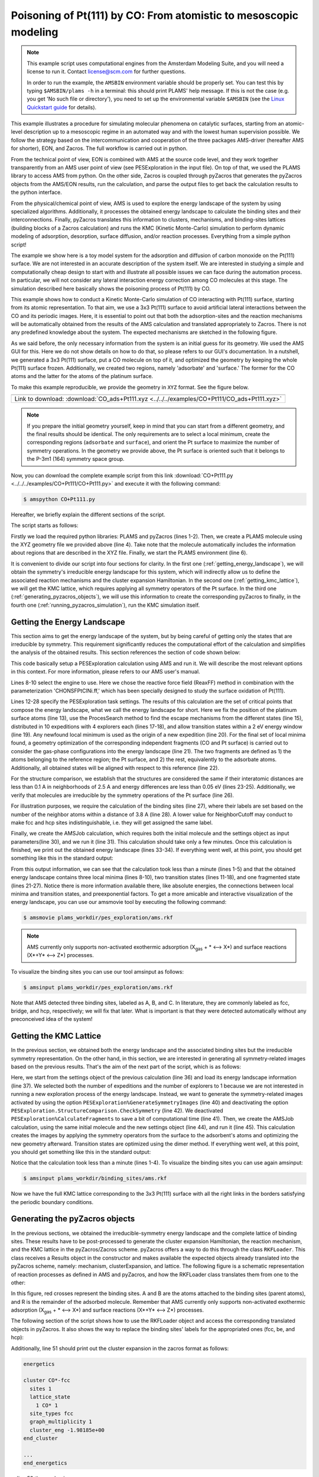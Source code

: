 Poisoning of Pt(111) by CO: From atomistic to mesoscopic modeling
-----------------------------------------------------------------

.. note::
  This example script uses computational engines from the Amsterdam Modeling Suite, and you will need a license to run it. Contact license@scm.com for further questions.

  In order to run the example, the ``AMSBIN`` environment variable should be properly set. You can test this by typing ``$AMSBIN/plams -h`` in a terminal: this should print PLAMS' help message. If this is not the case (e.g. you get 'No such file or directory'), you need to set up the environmental variable ``$AMSBIN`` (see the `Linux Quickstart guide <../../Installation/Linux_Quickstart_Guide.html>`__ for details).

This example illustrates a procedure for simulating molecular phenomena on catalytic surfaces, starting from an atomic-level description up to a mesoscopic regime in an automated way and with the lowest human supervision possible. We follow the strategy based on the intercommunication and cooperation of the three packages AMS-driver (hereafter AMS for shorter), EON, and Zacros. The full workflow is carried out in python.

From the technical point of view, EON is combined with AMS at the source code level, and they work together transparently from an AMS user point of view (see PESExploration in the input file). On top of that, we used the PLAMS library to access AMS from python. On the other side, Zacros is coupled through pyZacros that generates the pyZacros objects from the AMS/EON results, run the calculation, and parse the output files to get back the calculation results to the python interface.

From the physical/chemical point of view, AMS is used to explore the energy landscape of the system by using specialized algorithms. Additionally, it processes the obtained energy landscape to calculate the binding sites and their interconnections. Finally, pyZacros translates this information to clusters, mechanisms, and binding-sites lattices (building blocks of a Zacros calculation) and runs the KMC (Kinetic Monte-Carlo) simulation to perform dynamic modeling of adsorption, desorption, surface diffusion, and/or reaction processes. Everything from a simple python script!

The example we show here is a toy model system for the adsorption and diffusion of carbon monoxide on the Pt(111) surface. We are not interested in an accurate description of the system itself. We are interested in studying a simple and computationally cheap design to start with and illustrate all possible issues we can face during the automation process. In particular, we will not consider any lateral interaction energy correction among CO molecules at this stage. The simulation described here basically shows the poisoning process of Pt(111) by CO.

This example shows how to conduct a Kinetic Monte-Carlo simulation of CO interacting with Pt(111) surface, starting from its atomic representation. To that aim, we use a 3x3 Pt(111) surface to avoid artificial lateral interactions between the CO and its periodic images. Here, it is essential to point out that both the adsorption-sites and the reaction mechanisms will be automatically obtained from the results of the AMS calculation and translated appropriately to Zacros. There is not any predefined knowledge about the system. The expected mechanisms are sketched in the following figure.

.. image:: ../../images/CO+Pt111-sketch.png
   :scale: 60 %
   :align: center

As we said before, the only necessary information from the system is an initial guess for its geometry. We used the AMS GUI for this. Here we do not show details on how to do that, so please refers to our GUI's documentation. In a nutshell, we generated a 3x3 Pt(111) surface, put a CO molecule on top of it, and optimized the geometry by keeping the whole Pt(111) surface frozen. Additionally, we created two regions, namely 'adsorbate' and 'surface.' The former for the CO atoms and the latter for the atoms of the platinum surface.

To make this example reproducible, we provide the geometry in ``XYZ`` format. See the figure below.

.. |co_pt111_xyz| image:: ../../images/example_CO+Pt111-initxyz.png
   :scale: 60 %

.. csv-table::
   :header: |co_pt111_xyz|

   "Link to download: :download:`CO_ads+Pt111.xyz <../../../examples/CO+Pt111/CO_ads+Pt111.xyz>`"

.. Note::
  If you prepare the initial geometry yourself, keep in mind that you can start from a different geometry, and the final results should be identical. The only requirements are to select a local minimum, create the corresponding regions (``adsorbate`` and ``surface``), and orient the Pt surface to maximize the number of symmetry operations. In the geometry we provide above, the Pt surface is oriented such that it belongs to the P-3m1 (164) symmetry space group.

Now, you can download the complete example script from this link :download:`CO+Pt111.py <../../../examples/CO+Pt111/CO+Pt111.py>` and execute it with the following command:

.. code-block:: none

   $ amspython CO+Pt111.py

Hereafter, we briefly explain the different sections of the script.

The script starts as follows:

.. code-block:: python
  :linenos:

  import scm.plams
  import scm.pyzacros

  mol = scm.plams.Molecule( 'CO_ads+Pt111.xyz' )

  scm.plams.init()

Firstly we load the required python libraries: PLAMS and pyZacros (lines 1-2). Then, we create a PLAMS molecule using the XYZ geometry file we provided above (line 4). Take note that the molecule automatically includes the information about regions that are described in the XYZ file. Finally, we start the PLAMS environment (line 6).

It is convenient to divide our script into four sections for clarity. In the first one (:ref:`getting_energy_landscape`), we will obtain the symmetry's irreducible energy landscape for this system, which will indirectly allow us to define the associated reaction mechanisms and the cluster expansion Hamiltonian. In the second one (:ref:`getting_kmc_lattice`), we will get the KMC lattice, which requires applying all symmetry operators of the Pt surface. In the third one (:ref:`generating_pyzacros_objects`), we will use this information to create the corresponding pyZacros to finally, in the fourth one (:ref:`running_pyzacros_simulation`), run the KMC simulation itself.

.. _getting_energy_landscape:

Getting the Energy Landscape
============================

This section aims to get the energy landscape of the system, but by being careful of getting only the states that are irreducible by symmetry. This requirement significantly reduces the computational effort of the calculation and simplifies the analysis of the obtained results. This section references the section of code shown below:

.. code-block:: python
  :linenos:
  :lineno-start: 8

  engine_sett = scm.plams.Settings()
  engine_sett.input.ReaxFF.ForceField = 'CHONSFPtClNi.ff'
  engine_sett.input.ReaxFF.Charges.Solver = 'Direct'

  sett_ads = scm.plams.Settings()
  sett_ads.input.ams.Constraints.FixedRegion = 'surface'
  sett_ads.input.ams.Task = "PESExploration"
  sett_ads.input.ams.PESExploration.Job = 'ProcessSearch'
  sett_ads.input.ams.PESExploration.RandomSeed = 100
  sett_ads.input.ams.PESExploration.NumExpeditions = 10
  sett_ads.input.ams.PESExploration.NumExplorers = 4
  sett_ads.input.ams.PESExploration.SaddleSearch.MaxEnergy = 2.0
  sett_ads.input.ams.PESExploration.DynamicSeedStates = True
  sett_ads.input.ams.PESExploration.CalculateFragments = True
  sett_ads.input.ams.PESExploration.StatesAlignment.ReferenceRegion = 'surface'
  sett_ads.input.ams.PESExploration.StructureComparison.DistanceDifference = 0.1
  sett_ads.input.ams.PESExploration.StructureComparison.NeighborCutoff = 2.5
  sett_ads.input.ams.PESExploration.StructureComparison.EnergyDifference = 0.05
  sett_ads.input.ams.PESExploration.StructureComparison.CheckSymmetry = True
  sett_ads.input.ams.PESExploration.BindingSites.Calculate = True
  sett_ads.input.ams.PESExploration.BindingSites.NeighborCutoff = 3.8

  job = scm.plams.AMSJob(name='pes_exploration', molecule=mol, settings=sett_ads+engine_sett)
  results_ads = job.run()

  energy_landscape = results_ads.get_energy_landscape()
  print(energy_landscape)


This code basically setup a PESExploration calculation using AMS and run it. We will describe the most relevant options in this context. For more information, please refers to our AMS user's manual.

Lines 8-10 select the engine to use. Here we chose the reactive force field (ReaxFF) method in combination with the parameterization 'CHONSFPtClNi.ff,' which has been specially designed to study the surface oxidation of Pt(111).

Lines 12-28 specify the PESExploration task settings. The results of this calculation are the set of critical points that compose the energy landscape, what we call the energy landscape for short. Here we fix the position of the platinum surface atoms (line 13), use the ProcesSearch method to find the escape mechanisms from the different states (line 15), distributed in 10 expeditions with 4 explorers each (lines 17-18), and allow transition states within a 2 eV energy window (line 19). Any newfound local minimum is used as the origin of a new expedition (line 20). For the final set of local minima found, a geometry optimization of the corresponding independent fragments (CO and Pt surface) is carried out to consider the gas-phase configurations into the energy landscape (line 21). The two fragments are defined as 1) the atoms belonging to the reference region; the Pt surface, and 2) the rest, equivalently to the adsorbate atoms. Additionally, all obtained states will be aligned with respect to this reference (line 22).

For the structure comparison, we establish that the structures are considered the same if their interatomic distances are less than 0.1 A in neighborhoods of 2.5 A and energy differences are less than 0.05 eV (lines 23-25). Additionally, we verify that molecules are irreducible by the symmetry operations of the Pt surface (line 26).

For illustration purposes, we require the calculation of the binding sites (line 27), where their labels are set based on the number of the neighbor atoms within a distance of 3.8 A (line 28). A lower value for NeighborCutoff may conduct to make fcc and hcp sites indistinguishable, i.e. they will get assigned the same label.

Finally, we create the AMSJob calculation, which requires both the initial molecule and the settings object as input parameters(line 30), and we run it (line 31). This calculation should take only a few minutes. Once this calculation is finished, we print out the obtained energy landscape (lines 33-34). If everything went well, at this point, you should get something like this in the standard output:

.. code-block:: none
  :linenos:

  [05.02|08:15:06] PLAMS working folder: /home/user/pyzacros/examples/CO+Pt111/plams_workdir
  [05.02|08:15:06] JOB pes_exploration STARTED
  [05.02|08:15:06] JOB pes_exploration RUNNING
  [05.02|08:15:51] JOB pes_exploration FINISHED
  [05.02|08:15:51] JOB pes_exploration SUCCESSFUL
  All stationary points:
  ======================
  State 1: COPt36 local minimum @ -7.65164210 Hartree (found 1 times, results on State-1_MIN)
  State 2: COPt36 local minimum @ -7.65157184 Hartree (found 1 times, results on State-2_MIN)
  State 3: COPt36 local minimum @ -7.62381952 Hartree (found 1 times, results on State-3_MIN)
  State 4: COPt36 transition state @ -7.62254756 Hartree (found 5 times, results on State-4_TS_2-3)
    +- Reactants: State 2: COPt36 local minimum @ -7.65157184 Hartree (found 1 times, results on State-2_MIN)
       Products:  State 3: COPt36 local minimum @ -7.62381952 Hartree (found 1 times, results on State-3_MIN)
       Prefactors: 1.586E+13:2.362E+12
  State 5: COPt36 transition state @ -7.62242984 Hartree (found 3 times, results on State-5_TS_3-1)
    +- Reactants: State 3: COPt36 local minimum @ -7.62381952 Hartree (found 1 times, results on State-3_MIN)
       Products:  State 1: COPt36 local minimum @ -7.65164210 Hartree (found 1 times, results on State-1_MIN)
       Prefactors: 2.205E+12:1.504E+13
  Fragment 1: CO local minimum @ -0.42445368 Hartree (results on Fragment-1)
  Fragment 2: Pt36 local minimum @ -7.154286 Hartree (results on Fragment-2)
  FragmentedState 1: CO+Pt36 local minimum @ -7.57874007 Hartree (fragments [1, 2])
    +- State 1: COPt36 local minimum @ -7.65164210 Hartree (found 1 times, results on State-1_MIN)
    |  Prefactors: 8.051E+06:1.668E+16
    +- State 2: COPt36 local minimum @ -7.65157184 Hartree (found 1 times, results on State-2_MIN)
    |  Prefactors: 8.051E+06:1.642E+16
    +- State 3: COPt36 local minimum @ -7.62381952 Hartree (found 1 times, results on State-3_MIN)
       Prefactors: 8.051E+06:2.446E+15

From this output information, we can see that the calculation took less than a minute (lines 1-5) and that the obtained energy landscape contains three local minima (lines 8-10), two transition states (lines 11-18), and one fragmented state (lines 21-27). Notice there is more information available there, like absolute energies, the connections between local minima and transition states, and preexponential factors. To get a more amicable and interactive visualization of the energy landscape, you can use our amsmovie tool by executing the following command:

.. code-block:: none

   $ amsmovie plams_workdir/pes_exploration/ams.rkf

.. image:: ../../images/example_CO+Pt111-iel.png
   :scale: 80 %
   :align: center

.. Note::
  AMS currently only supports non-activated exothermic adsorption (X\ :sub:`gas` + * ⟷ X*) and surface reactions (X*+Y* ⟷ Z*) processes.

To visualize the binding sites you can use our tool amsinput as follows:

.. code-block:: none

   $ amsinput plams_workdir/pes_exploration/ams.rkf

.. image:: ../../images/example_CO+Pt111-ibs.png
   :scale: 60 %
   :align: center

Note that AMS detected three binding sites, labeled as A, B, and C. In literature, they are commonly labeled as fcc, bridge, and hcp, respectively; we will fix that later. What is important is that they were detected automatically without any preconceived idea of the system!

.. _getting_kmc_lattice:

Getting the KMC Lattice
=======================

In the previous section, we obtained both the energy landscape and the associated binding sites but the irreducible symmetry representation. On the other hand, in this section, we are interested in generating all symmetry-related images based on the previous results. That's the aim of the next part of the script, which is as follows:

.. code-block:: python
  :linenos:
  :lineno-start: 36

  sett_bs = sett_ads.copy()
  sett_bs.input.ams.PESExploration.LoadEnergyLandscape.Path= '../pes_exploration'
  sett_bs.input.ams.PESExploration.NumExpeditions = 1
  sett_ads.input.ams.PESExploration.NumExplorers = 1
  sett_bs.input.ams.PESExploration.GenerateSymmetryImages = True
  sett_bs.input.ams.PESExploration.CalculateFragments = False
  sett_bs.input.ams.PESExploration.StructureComparison.CheckSymmetry = False

  job = scm.plams.AMSJob(name='binding_sites', molecule=mol, settings=sett_bs+engine_sett)
  results_bs = job.run()


Here, we start from the settings object of the previous calculation (line 36) and load its energy landscape information (line 37). We selected both the number of expeditions and the number of explorers to 1 because we are not interested in running a new exploration process of the energy landscape. Instead, we want to generate the symmetry-related images activated by using the option ``PESExploration%GenerateSymmetryImages`` (line 40) and deactivating the option ``PESExploration.StructureComparison.CheckSymmetry`` (line 42). We deactivated ``PESExploration%CalculateFragments`` to save a bit of computational time (line 41). Then, we create the AMSJob calculation, using the same initial molecule and the new settings object (line 44), and run it (line 45). This calculation creates the images by applying the symmetry operators from the surface to the adsorbent's atoms and optimizing the new geometry afterward. Transition states are optimized using the dimer method. If everything went well, at this point, you should get something like this in the standard output:

.. code-block:: none
  :linenos:

  [05.02|08:15:51] JOB binding_sites STARTED
  [05.02|08:15:51] JOB binding_sites RUNNING
  [05.02|08:16:16] JOB binding_sites FINISHED
  [05.02|08:16:16] JOB binding_sites SUCCESSFUL

Notice that the calculation took less than a minute (lines 1-4). To visualize the binding sites you can use again amsinput:

.. code-block:: none

   $ amsinput plams_workdir/binding_sites/ams.rkf


.. image:: ../../images/example_CO+Pt111-bs.png
   :scale: 60 %
   :align: center

Now we have the full KMC lattice corresponding to the 3x3 Pt(111) surface with all the right links in the borders satisfying the periodic boundary conditions.

.. _generating_pyzacros_objects:

Generating the pyZacros objects
===============================

In the previous sections, we obtained the irreducible-symmetry energy landscape and the complete lattice of binding sites. These results have to be post-processed to generate the cluster expansion Hamiltonian, the reaction mechanism, and the KMC lattice in the pyZacros/Zacros scheme. pyZacros offers a way to do this through the class ``RKFLoader``. This class receives a Results object in the constructor and makes available the expected objects already translated into the pyZacros scheme, namely: mechanism, clusterExpansion, and lattice. The following figure is a schematic representation of reaction processes as defined in AMS and pyZacros, and how the RKFLoader class translates them from one to the other:

.. image:: ../../images/example_CO+Pt111-rfkloader.png
   :scale: 60 %
   :align: center

In this figure, red crosses represent the binding sites. A and B are the atoms attached to the binding sites (parent atoms), and R is the remainder of the adsorbed molecule. Remember that AMS currently only supports non-activated exothermic adsorption (X\ :sub:`gas` + * ⟷ X*) and surface reactions (X*+Y* ⟷ Z*) processes.

The following section of the script shows how to use the RKFLoader object and access the corresponding translated objects in pyZacros. It also shows the way to replace the binding sites' labels for the appropriated ones (fcc, be, and hcp):

.. code-block:: python
  :linenos:
  :lineno-start: 47

  loader_ads = scm.pyzacros.RKFLoader( results_ads )
  loader_ads.replace_site_types( ['A','B','C'], ['fcc','br','hcp'] )
  loader_bs = scm.pyzacros.RKFLoader( results_bs )
  loader_bs.replace_site_types( ['A','B','C'], ['fcc','br','hcp'] )

  print(loader_ads.clusterExpansion)
  print(loader_ads.mechanism)
  print(loader_bs.lattice)
  loader_bs.lattice.plot()

Additionally, line 51 should print out the cluster expansion in the zacros format as follows:

.. code-block:: none

  energetics

  cluster CO*-fcc
    sites 1
    lattice_state
      1 CO* 1
    site_types fcc
    graph_multiplicity 1
    cluster_eng -1.98185e+00
  end_cluster

  ...
  end_energetics


... line 53 the mechanism:

.. code-block:: none

  mechanism

  reversible_step CO*_0-fcc,*_1-br<-->*_0-fcc,CO*_1-br;(0,1)
    sites 2
    neighboring 1-2
    initial
      1 CO* 1
      2 * 1
    final
      1 * 1
      2 CO* 1
    site_types fcc br
    pre_expon  1.58623e+13
    pe_ratio  6.71496e+00
    activ_eng  7.89791e-01
  end_reversible_step

  ...
  end_mechanism

... line 54 the lattice:

.. code-block:: none

  lattice periodic_cell
    cell_vectors
      8.31557575    0.00000000
      4.15778787    7.20149984
    repeat_cell 1 1
    n_site_types 3
    site_type_names br fcc hcp
    n_cell_sites 45
    site_types fcc hcp fcc fcc hcp fcc hcp fcc hcp hcp fcc fcc hcp fcc ...
    site_coordinates
      0.07278722    0.07705806
      0.18374454    0.18811093
      0.07278722    0.41039139
      0.40612054    0.07705806
  ...
      41-16  self
      27-7  self
      37-15  self
    end_neighboring_structure
  end_lattice

Please consult Zacros' user guide (``$AMSHOME/scripting/scm/pyzacros/doc/ZacrosManual.pdf``) for more details about the specific meaning of the keywords shown in the previous output blocks.

Finally, line 55 allows visualizing the lattice:

.. image:: ../../images/example_CO+Pt111-lattice_base.png
   :scale: 60 %
   :align: center

Keep in mind that the cluster expansion and the mechanism were taken from the symmetry-irreducible energy landscape (see ``loader_ads``) and the lattice from the calculation of the symmetry-generated images (see ``loader_bs``).

Finally, using a larger lattice in the final KMC simulation is convenient for improved statistics. Thus, we increasing the lattice size in 10x10. See lines and figure below:

.. code-block:: python
  :linenos:
  :lineno-start: 57

  loader_bs.lattice.set_repeat_cell( (10,10) )
  loader_bs.lattice.plot()

.. image:: ../../images/example_CO+Pt111-lattice.png
   :scale: 60 %
   :align: center

.. _running_pyzacros_simulation:

Running the pyZacros simulation
===============================

At this point, we finally have all the ingredients we need for our final KMC simulation. The corresponding section of the code is the following:

.. code-block:: python
  :linenos:
  :lineno-start: 60

  settings = scm.pyzacros.Settings()
  settings.random_seed = 10
  settings.temperature = 273.15
  settings.pressure = 1.01325
  settings.molar_fraction.CO = 0.1

  dt = 1e-8
  settings.max_time = 1000*dt
  settings.snapshots = ('logtime', dt, 3.5)
  settings.species_numbers = ('time', dt)

  job = scm.pyzacros.ZacrosJob( name='zacros_job', lattice=loader_bs.lattice,
                                    mechanism=loader_ads.mechanism,
                                    cluster_expansion=loader_ads.clusterExpansion,
                                    settings=settings )
  results_pz = job.run()


Here we use standard conditions of temperature (273.15 K; line 62) and pressure (1 atm; line 63) and a molar fraction of ``0.1`` for the CO in the gas phase. In addition to that, we run the simulation for 10 µs of KMC time (line 67), print snapshots of the lattice state at 0.01, 0.035, 0.123, 0.429, 1.5, and 5.25 µs (line 68 using the ``logtime`` option), and save information about the number of gas and surface species every 0.01 µs (line 69). Notice that by default pyZacros/Zacros will start the simulation with an empty lattice.

Finally, we set up the ZacrosJob calculation and run it! (lines 71-75). Notice that the cluster expansion and the mechanism were taken from the symmetry-irreducible energy landscape (see ``loader_ads``) and the lattice from the calculation of the symmetry-generated images (see ``loader_bs``).

If everything went well, at this point, you should get something like this in the standard output:

.. code-block:: none
  :linenos:

  [05.02|08:15:51] JOB zacros_job STARTED
  [05.02|08:15:51] JOB zacros_job RUNNING
  [05.02|08:16:16] JOB zacros_job FINISHED
  [05.02|08:16:16] JOB zacros_job SUCCESSFUL

Notice that the calculation took less than a minute. Now we can visualize the results, and close the PLAMS environment:

.. code-block:: python
  :linenos:
  :lineno-start: 77

  if( job.ok() ):
      results_pz.plot_lattice_states( results_pz.lattice_states() )
      results_pz.plot_molecule_numbers( ["CO*"] )

  scm.plams.finish()

The obtained results are the following:

Firstly, the lattice states (line 78):

.. image:: ../../images/example_CO+Pt111-ls.png
   :scale: 60 %
   :align: center

Secondly, the number of CO molecules absorbed as a function of time (line 79):

.. image:: ../../images/example_CO+Pt111-mn.png
   :scale: 60 %
   :align: center

These results show that the Pt surface gets completely poisoned by CO in around 5 µs. Keep in mind that the lattice has in 4500 sites.

As we said initially, we are not interested in an accurate description of the system itself. So, even if this model is far from reality, it helps us illustrate all steps to follow in a fully automated workflow to go from atomistic to mesoscopic modeling.

